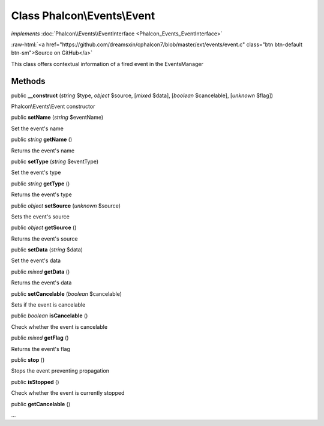 Class **Phalcon\\Events\\Event**
================================

*implements* :doc:`Phalcon\\Events\\EventInterface <Phalcon_Events_EventInterface>`

.. role:: raw-html(raw)
   :format: html

:raw-html:`<a href="https://github.com/dreamsxin/cphalcon7/blob/master/ext/events/event.c" class="btn btn-default btn-sm">Source on GitHub</a>`

This class offers contextual information of a fired event in the EventsManager


Methods
-------

public  **__construct** (*string* $type, *object* $source, [*mixed* $data], [*boolean* $cancelable], [*unknown* $flag])

Phalcon\\Events\\Event constructor



public  **setName** (*string* $eventName)

Set the event's name



public *string*  **getName** ()

Returns the event's name



public  **setType** (*string* $eventType)

Set the event's type



public *string*  **getType** ()

Returns the event's type



public *object*  **setSource** (*unknown* $source)

Sets the event's source



public *object*  **getSource** ()

Returns the event's source



public  **setData** (*string* $data)

Set the event's data



public *mixed*  **getData** ()

Returns the event's data



public  **setCancelable** (*boolean* $cancelable)

Sets if the event is cancelable



public *boolean*  **isCancelable** ()

Check whether the event is cancelable



public *mixed*  **getFlag** ()

Returns the event's flag



public  **stop** ()

Stops the event preventing propagation



public  **isStopped** ()

Check whether the event is currently stopped



public  **getCancelable** ()

...


